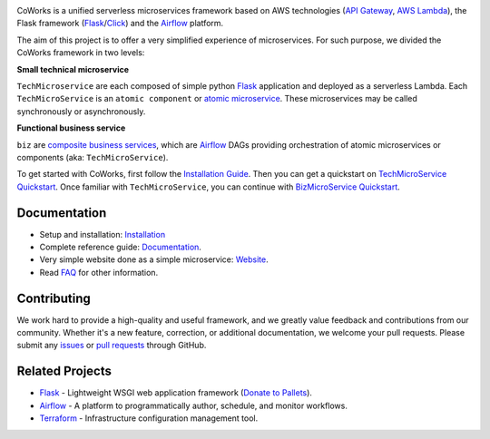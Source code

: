 .. image:: https://github.com/gdoumenc/coworks/raw/dev/docs/img/coworks.png
    :height: 80px
    :alt: CoWorks Logo

|Maintenance| |Build Status| |Documentation Status| |Coverage| |Python versions| |Licence|

.. |Maintenance| image:: https://img.shields.io/badge/Maintained%3F-yes-green.svg?style=plastic
    :alt: Maintenance
.. |Build Status| image:: https://img.shields.io/travis/com/gdoumenc/coworks?style=plastic
    :alt: Build Status
.. |Documentation Status| image:: https://readthedocs.org/projects/coworks/badge/?version=master&style=plastic
    :alt: Documentation Status
.. |Coverage| image:: https://img.shields.io/codecov/c/github/gdoumenc/coworks?style=plastic
    :alt: Codecov
.. |Python versions| image:: https://img.shields.io/pypi/pyversions/coworks?style=plastic
    :alt: Python Versions
.. |Licence| image:: https://img.shields.io/github/license/gdoumenc/coworks?style=plastic
    :alt: Licence

CoWorks is a unified serverless microservices framework based on AWS technologies
(`API Gateway <https://aws.amazon.com/api-gateway/>`_, `AWS Lambda <https://aws.amazon.com/lambda/>`_),
the Flask framework (`Flask <https://github.com/pallets/flask>`_/`Click <https://github.com/pallets/click>`_) and
the `Airflow <https://github.com/apache/airflow>`_ platform.

The aim of this project is to offer a very simplified experience of microservices. For such purpose, we divided the
CoWorks framework in two levels:

**Small technical microservice**

``TechMicroservice`` are each composed of simple python `Flask <https://github.com/pallets/flask>`_ application and deployed as a serverless Lambda. Each ``TechMicroService`` is an ``atomic component`` or `atomic microservice <http://resources.fiorano.com/blog/microservices/>`_. These microservices may be called synchronously or asynchronously.

**Functional business service**

``biz`` are `composite business services <http://resources.fiorano.com/blog/microservices/>`_, which are `Airflow <https://github.com/apache/airflow>`_ DAGs providing orchestration of atomic microservices or components (aka: ``TechMicroService``).

To get started with CoWorks, first follow the `Installation Guide <https://coworks.readthedocs.io/en/latest/installation.html>`_. Then you can get a quickstart on `TechMicroService Quickstart <https://coworks.readthedocs.io/en/latest/tech_quickstart.html>`_.
Once familiar with ``TechMicroService``, you can continue with `BizMicroService Quickstart <https://coworks.readthedocs.io/en/latest/biz_quickstart.html>`_.


Documentation
-------------

* Setup and installation: `Installation <https://coworks.readthedocs.io/en/latest/installation.html>`_
* Complete reference guide: `Documentation <https://coworks.readthedocs.io/>`_.
* Very simple website done as a simple microservice: `Website <https://3jr90vkbe5.execute-api.eu-west-1.amazonaws.com/dev>`_.
* Read `FAQ <https://coworks.readthedocs.io/en/latest/faq.html/>`_ for other information.


Contributing
------------

We work hard to provide a high-quality and useful framework, and we greatly value
feedback and contributions from our community. Whether it's a new feature,
correction, or additional documentation, we welcome your pull requests. Please
submit any `issues <https://github.com/gdoumenc/coworks/issues>`__
or `pull requests <https://github.com/gdoumenc/coworks/pulls>`__ through GitHub.

Related Projects
----------------

* `Flask <https://github.com/pallets/flask>`_ - Lightweight WSGI web application framework (`Donate to Pallets <https://palletsprojects.com/donate>`_).
* `Airflow <https://github.com/apache/airflow>`_ - A platform to programmatically author, schedule, and monitor workflows.
* `Terraform <https://github.com/hashicorp/terraform>`_ - Infrastructure configuration management tool.
